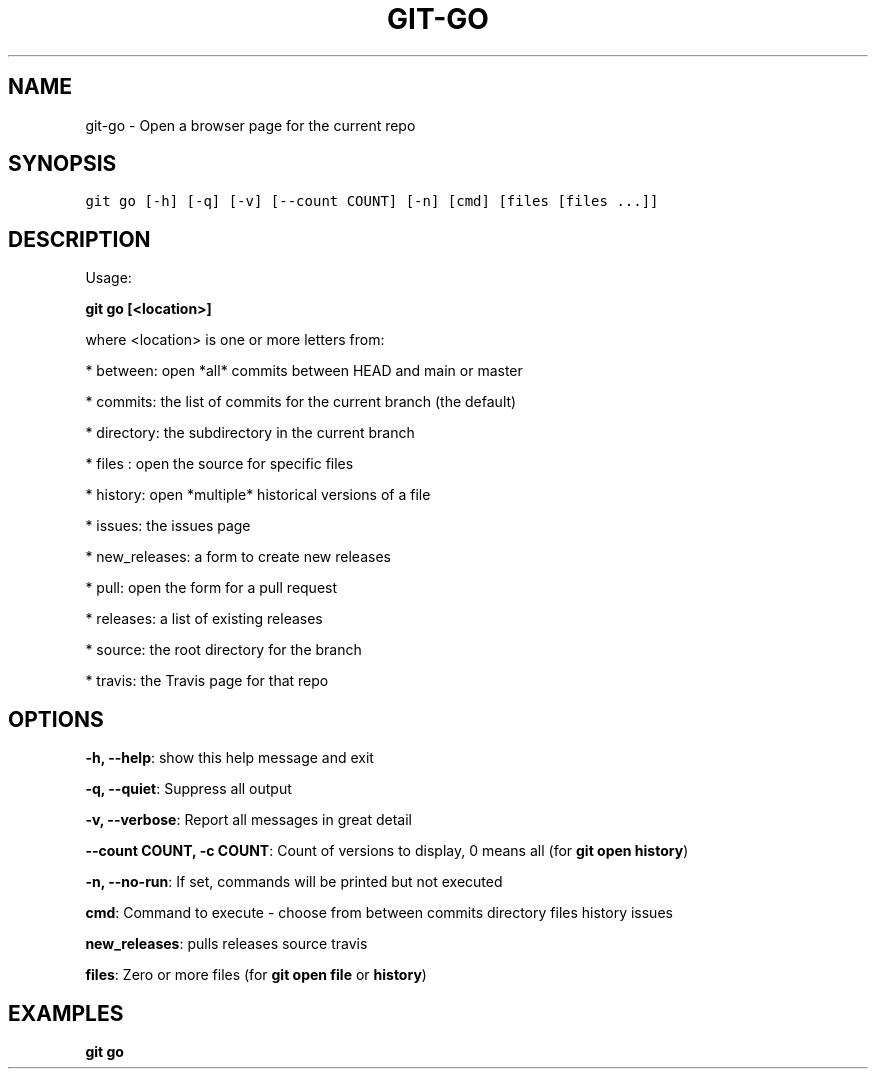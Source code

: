 .TH GIT-GO 1 "24 November, 2022" "Gitz 1.3.0" "Gitz Manual"

.SH NAME
git-go - Open a browser page for the current repo

.SH SYNOPSIS
.sp
.nf
.ft C
git go [-h] [-q] [-v] [--count COUNT] [-n] [cmd] [files [files ...]]
.ft P
.fi


.SH DESCRIPTION
Usage:

.sp
  \fBgit go [<location>]\fP

.sp
where <location> is one or more letters from:

.sp
* between: open *all* commits between HEAD and main or master

.sp
* commits: the list of commits for the current branch (the default)

.sp
* directory: the subdirectory in the current branch

.sp
* files : open the source for specific files

.sp
* history: open *multiple* historical versions of a file

.sp
* issues: the issues page

.sp
* new_releases: a form to create new releases

.sp
* pull: open the form for a pull request

.sp
* releases: a list of existing releases

.sp
* source: the root directory for the branch

.sp
* travis: the Travis page for that repo

.SH OPTIONS
\fB\-h, \-\-help\fP: show this help message and exit

\fB\-q, \-\-quiet\fP: Suppress all output

\fB\-v, \-\-verbose\fP: Report all messages in great detail

\fB\-\-count COUNT, \-c COUNT\fP: Count of versions to display, 0 means all (for \fBgit open history\fP)

\fB\-n, \-\-no\-run\fP: If set, commands will be printed but not executed


\fBcmd\fP: Command to execute \- choose from between commits directory files history issues

\fBnew_releases\fP: pulls releases source travis

\fBfiles\fP: Zero or more files (for \fBgit open file\fP or \fBhistory\fP)


.SH EXAMPLES
.TP
.B \fB git go \fP

